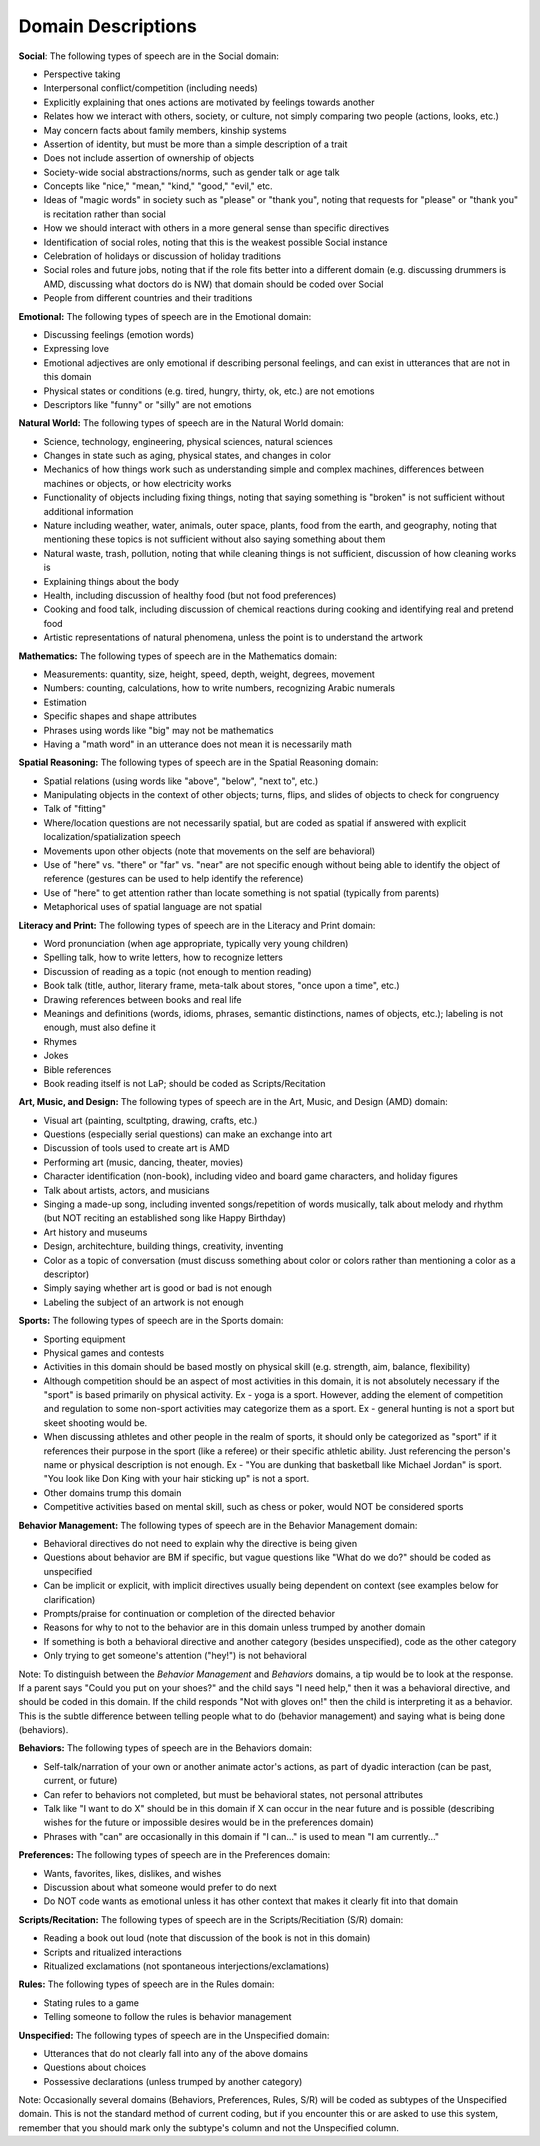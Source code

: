 .. _DOMdsc

Domain Descriptions
===================

**Social**:
The following types of speech are in the Social domain:

* Perspective taking
* Interpersonal conflict/competition (including needs)
* Explicitly explaining that ones actions are motivated by feelings towards another
* Relates how we interact with others, society, or culture, not simply comparing two people (actions, looks, etc.)
* May concern facts about family members, kinship systems
* Assertion of identity, but must be more than a simple description of a trait
* Does not include assertion of ownership of objects
* Society-wide social abstractions/norms, such as gender talk or age talk
* Concepts like "nice," "mean," "kind," "good," "evil," etc.
* Ideas of "magic words" in society such as "please" or "thank you", noting that requests for "please" or "thank you" is recitation rather than social
* How we should interact with others in a more general sense than specific directives
* Identification of social roles, noting that this is the weakest possible Social instance
* Celebration of holidays or discussion of holiday traditions
* Social roles and future jobs, noting that if the role fits better into a different domain (e.g. discussing drummers is AMD, discussing what doctors do is NW) that domain should be coded over Social
* People from different countries and their traditions

**Emotional:**
The following types of speech are in the Emotional domain:

* Discussing feelings (emotion words)
* Expressing love
* Emotional adjectives are only emotional if describing personal feelings, and can exist in utterances that are not in this domain
* Physical states or conditions (e.g. tired, hungry, thirty, ok, etc.) are not emotions
* Descriptors like "funny" or "silly" are not emotions

**Natural World:**
The following types of speech are in the Natural World domain:

* Science, technology, engineering, physical sciences, natural sciences
* Changes in state such as aging, physical states, and changes in color
* Mechanics of how things work such as understanding simple and complex machines, differences between machines or objects, or how electricity works
* Functionality of objects including fixing things, noting that saying something is "broken" is not sufficient without additional information
* Nature including weather, water, animals, outer space, plants, food from the earth, and geography, noting that mentioning these topics is not sufficient without also saying something about them
* Natural waste, trash, pollution, noting that while cleaning things is not sufficient, discussion of how cleaning works is
* Explaining things about the body
* Health, including discussion of healthy food (but not food preferences)
* Cooking and food talk, including discussion of chemical reactions during cooking and identifying real and pretend food
* Artistic representations of natural phenomena, unless the point is to understand the artwork

**Mathematics:**
The following types of speech are in the Mathematics domain:

* Measurements: quantity, size, height, speed, depth, weight, degrees, movement
* Numbers: counting, calculations, how to write numbers, recognizing Arabic numerals
* Estimation
* Specific shapes and shape attributes
* Phrases using words like "big" may not be mathematics
* Having a "math word" in an utterance does not mean it is necessarily math

**Spatial Reasoning:**
The following types of speech are in the Spatial Reasoning domain:

* Spatial relations (using words like "above", "below", "next to", etc.)
* Manipulating objects in the context of other objects; turns, flips, and slides of objects to check for congruency
* Talk of "fitting"
* Where/location questions are not necessarily spatial, but are coded as spatial if answered with explicit localization/spatialization speech
* Movements upon other objects (note that movements on the self are behavioral)
* Use of "here" vs. "there" or "far" vs. "near" are not specific enough without being able to identify the object of reference (gestures can be used to help identify the reference)
* Use of "here" to get attention rather than locate something is not spatial (typically from parents)
* Metaphorical uses of spatial language are not spatial

**Literacy and Print:**  The following types of speech are in the Literacy and Print domain:

* Word pronunciation (when age appropriate, typically very young children)
* Spelling talk, how to write letters, how to recognize letters
* Discussion of reading as a topic (not enough to mention reading)
* Book talk (title, author, literary frame, meta-talk about stores, "once upon a time", etc.)
* Drawing references between books and real life
* Meanings and definitions (words, idioms, phrases, semantic distinctions, names of objects, etc.); labeling is not enough, must also define it
* Rhymes
* Jokes
* Bible references
* Book reading itself is not LaP; should be coded as Scripts/Recitation

**Art, Music, and Design:** The following types of speech are in the Art, Music, and Design (AMD) domain:

* Visual art (painting, scultpting, drawing, crafts, etc.)
* Questions (especially serial questions) can make an exchange into art
* Discussion of tools used to create art is AMD
* Performing art (music, dancing, theater, movies)
* Character identification (non-book), including video and board game characters, and holiday figures
* Talk about artists, actors, and musicians
* Singing a made-up song, including invented songs/repetition of words musically, talk about melody and rhythm (but NOT reciting an established song like Happy Birthday)
* Art history and museums
* Design, architechture, building things, creativity, inventing
* Color as a topic of conversation (must discuss something about color or colors rather than mentioning a color as a descriptor)
* Simply saying whether art is good or bad is not enough
* Labeling the subject of an artwork is not enough

**Sports:** The following types of speech are in the Sports domain:

* Sporting equipment
* Physical games and contests
* Activities in this domain should be based mostly on physical skill (e.g. strength, aim, balance, flexibility)
* Although competition should be an aspect of most activities in this domain, it is not absolutely necessary if the "sport" is based primarily on physical activity. Ex - yoga is a sport. However, adding the element of competition and regulation to some non-sport activities may categorize them as a sport. Ex - general hunting is not a sport but skeet shooting would be.
* When discussing athletes and other people in the realm of sports, it should only be categorized as "sport" if it references their purpose in the sport (like a referee) or their specific athletic ability. Just referencing the person's name or physical description is not enough. Ex - "You are dunking that basketball like Michael Jordan" is sport. "You look like Don King with your hair sticking up" is not a sport.
* Other domains trump this domain
* Competitive activities based on mental skill, such as chess or poker, would NOT be considered sports

**Behavior Management:** The following types of speech are in the Behavior Management domain:

* Behavioral directives do not need to explain why the directive is being given
* Questions about behavior are BM if specific, but vague questions like "What do we do?" should be coded as unspecified
* Can be implicit or explicit, with implicit directives usually being dependent on context (see examples below for clarification)
* Prompts/praise for continuation or completion of the directed behavior
* Reasons for why to not to the behavior are in this domain unless trumped by another domain
* If something is both a behavioral directive and another category (besides unspecified), code as the other category
* Only trying to get someone's attention ("hey!") is not behavioral

Note: To distinguish between the *Behavior Management* and *Behaviors* domains, a tip would be to look at the response. If a parent says "Could you put on your shoes?" and the child says "I need help," then it was a behavioral directive, and should be coded in this domain. If the child responds "Not with gloves on!" then the child is interpreting it as a behavior. This is the subtle difference between telling people what to do (behavior management) and saying what is being done (behaviors).

**Behaviors:** The following types of speech are in the Behaviors domain:

* Self-talk/narration of your own or another animate actor's actions, as part of dyadic interaction (can be past, current, or future)
* Can refer to behaviors not completed, but must be behavioral states, not personal attributes
* Talk like "I want to do X" should be in this domain if X can occur in the near future and is possible (describing wishes for the future or impossible desires would be in the preferences domain)
* Phrases with "can" are occasionally in this domain if "I can..." is used to mean "I am currently..."

**Preferences:** The following types of speech are in the Preferences domain:

* Wants, favorites, likes, dislikes, and wishes
* Discussion about what someone would prefer to do next
* Do NOT code wants as emotional unless it has other context that makes it clearly fit into that domain

**Scripts/Recitation:** The following types of speech are in the Scripts/Recitiation (S/R) domain:

* Reading a book out loud (note that discussion of the book is not in this domain)
* Scripts and ritualized interactions
* Ritualized exclamations (not spontaneous interjections/exclamations)

**Rules:** The following types of speech are in the Rules domain:

* Stating rules to a game
* Telling someone to follow the rules is behavior management

**Unspecified:** The following types of speech are in the Unspecified domain:

* Utterances that do not clearly fall into any of the above domains
* Questions about choices
* Possessive declarations (unless trumped by another category)

Note: Occasionally several domains (Behaviors, Preferences, Rules, S/R) will be coded as subtypes of the Unspecified domain. This is not the standard method of current coding, but if you encounter this or are asked to use this system, remember that you should mark only the subtype's column and not the Unspecified column. 
